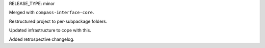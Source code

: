 RELEASE_TYPE: minor

Merged with ``compass-interface-core``.

Restructured project to per-subpackage folders.

Updated infrastructure to cope with this.

Added retrospective changelog.
